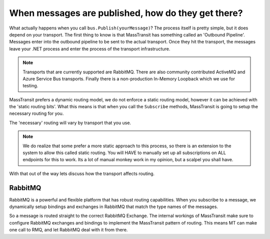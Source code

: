 When messages are published, how do they get there?
===================================================

What actually happens when you call ``bus.Publish(yourMessage)``? The process
itself is pretty simple, but it does depend on your transport. The first thing
to know is that MassTransit has something called an 'Outbound Pipeline'. Messages
enter into the outbound pipeline to be sent to the actual transport. Once they
hit the transport, the messages leave your .NET process and enter the process
of the transport infrastructure.

.. note::

	Transports that are currently supported are RabbitMQ. There are
	also community contributed ActiveMQ and Azure Service Bus transports.
	Finally there is a non-production In-Memory Loopback which we use for
	testing.

MassTransit prefers a dynamic routing model, we do not enforce a static routing
model, however it can be achieved with the 'static routing bits'. What this
means is that when you call the ``Subscribe`` methods, MassTransit is going to
setup the necessary routing for you.

The 'necessary' routing will vary by transport that you use.

.. note::

	We do realize that some prefer a more static approach to this process, so there
	is an extension to the system to allow this called static routing. You will HAVE
	to manually set up all subscriptions on ALL endpoints for this to work. Its a lot
	of manual monkey work in my opinion, but a scalpel you shall have.

With that out of the way lets discuss how the transport affects routing.

RabbitMQ
--------

RabbitMQ is a powerful and flexible platform that has robust routing capabilities.
When you subscribe to a message, we dynamically setup bindings and exchanges
in RabbitMQ that match the type names of the messages.

So a message is routed straight to the correct RabbitMQ Exchange. The internal
workings of MassTransit make sure to configure RabbitMQ exchanges and bindings
to implement the MassTransit pattern of routing. This means MT can make one call
to RMQ, and let RabbitMQ deal with it from there.
